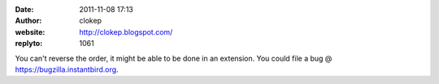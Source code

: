:date: 2011-11-08 17:13
:author: clokep
:website: http://clokep.blogspot.com/
:replyto: 1061

You can't reverse the order, it might be able to be done in an extension. You could file a bug @ https://bugzilla.instantbird.org.
